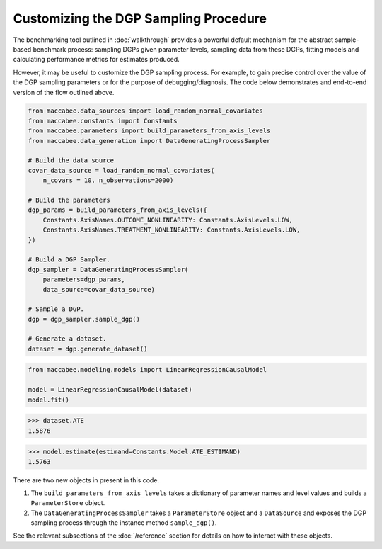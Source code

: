 Customizing the DGP Sampling Procedure
=======================================


The benchmarking tool outlined in :doc:`walkthrough` provides a powerful default mechanism for the abstract sample-based benchmark process: sampling DGPs given parameter levels, sampling data from these DGPs, fitting models and calculating performance metrics for estimates produced.

However, it may be useful to customize the DGP sampling process. For example, to gain precise control over the value of the DGP sampling parameters or for the purpose of debugging/diagnosis. The code below demonstrates and end-to-end version of the flow outlined above.

.. code-block:: python

  from maccabee.data_sources import load_random_normal_covariates
  from maccabee.constants import Constants
  from maccabee.parameters import build_parameters_from_axis_levels
  from maccabee.data_generation import DataGeneratingProcessSampler

  # Build the data source
  covar_data_source = load_random_normal_covariates(
      n_covars = 10, n_observations=2000)

  # Build the parameters
  dgp_params = build_parameters_from_axis_levels({
      Constants.AxisNames.OUTCOME_NONLINEARITY: Constants.AxisLevels.LOW,
      Constants.AxisNames.TREATMENT_NONLINEARITY: Constants.AxisLevels.LOW,
  })

  # Build a DGP Sampler.
  dgp_sampler = DataGeneratingProcessSampler(
      parameters=dgp_params,
      data_source=covar_data_source)

  # Sample a DGP.
  dgp = dgp_sampler.sample_dgp()

  # Generate a dataset.
  dataset = dgp.generate_dataset()

.. code-block:: python

  from maccabee.modeling.models import LinearRegressionCausalModel

  model = LinearRegressionCausalModel(dataset)
  model.fit()


>>> dataset.ATE
1.5876

>>> model.estimate(estimand=Constants.Model.ATE_ESTIMAND)
1.5763

There are two new objects in present in this code.

1. The ``build_parameters_from_axis_levels`` takes a dictionary of parameter names and level values and builds a ``ParameterStore`` object.

2. The ``DataGeneratingProcessSampler`` takes a ``ParameterStore`` object and a ``DataSource`` and exposes the DGP sampling process through the instance method ``sample_dgp()``.

See the relevant subsections of the :doc:`/reference` section for details on how to interact with these objects.
